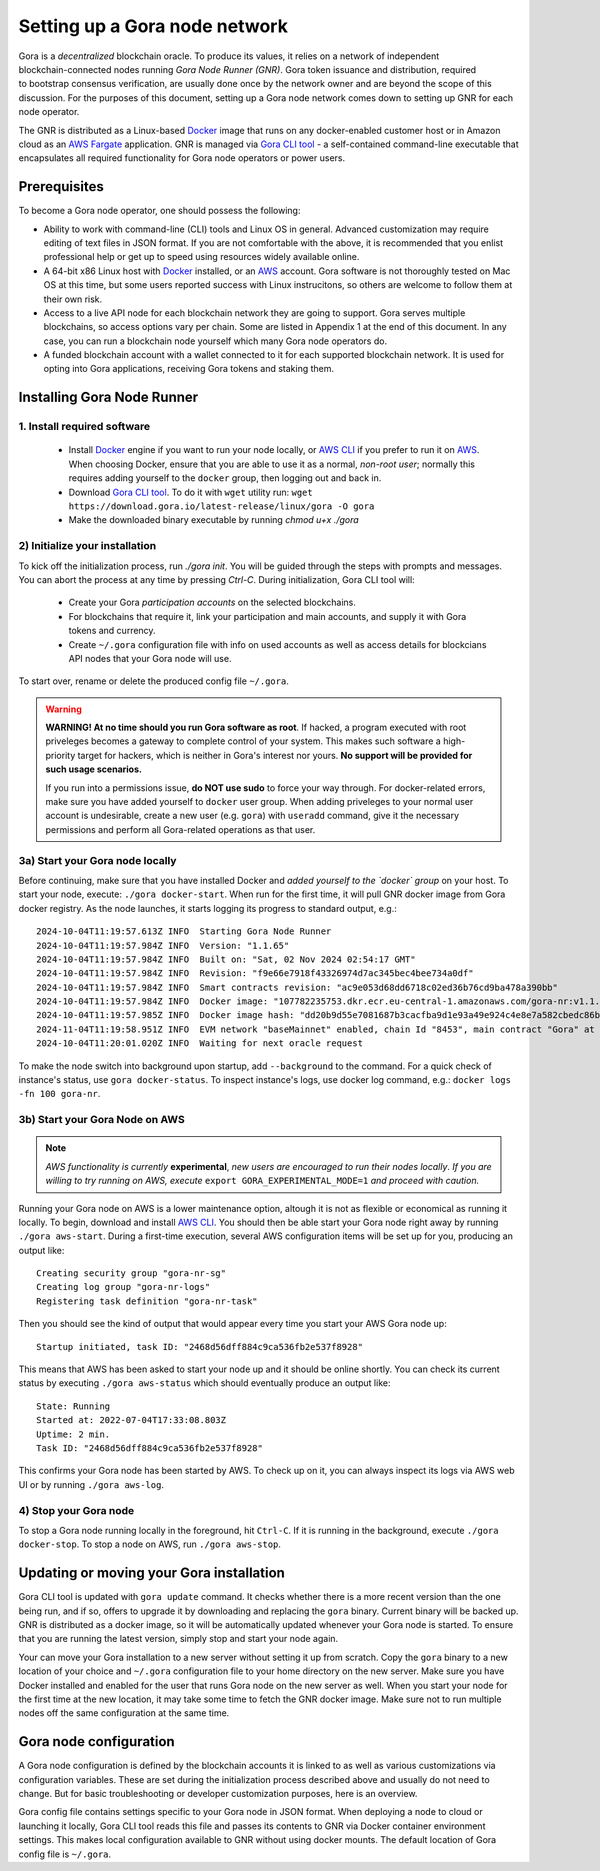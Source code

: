 .. _Docker: https://docker.io/
.. _AWS: https://aws.amazon.com/
.. _AWS CLI: https://docs.aws.amazon.com/cli/latest/userguide/getting-started-install.html
.. _Gora CLI tool: https://download.gora.io/

###############################
Setting up a Gora node network
###############################

.. figure:: node_installation.svg
   :width: 400
   :align: right
   :alt: Gora node operation workflow and options

Gora is a *decentralized* blockchain oracle. To produce its values, it relies on
a network of independent blockchain-connected nodes running *Gora Node Runner
(GNR)*. Gora token issuance and distribution, required to bootstrap consensus
verification, are usually done once by the network owner and are beyond the
scope of this discussion. For the purposes of this document, setting up a Gora
node network comes down to setting up GNR for each node operator.

The GNR is distributed as a Linux-based `Docker`_ image that runs on any
docker-enabled customer host or in Amazon cloud as an `AWS Fargate <https://aws.amazon.com/fargate/>`_
application. GNR is managed via `Gora CLI tool`_ - a self-contained command-line
executable that encapsulates all required functionality for Gora node operators
or power users.

*************
Prerequisites
*************

To become a Gora node operator, one should possess the following:

- Ability to work with command-line (CLI) tools and Linux OS in general.
  Advanced customization may require editing of text files in JSON format. If
  you are not comfortable with the above, it is recommended that you enlist
  professional help or get up to speed using resources widely available online.

- A 64-bit x86 Linux host with `Docker`_ installed, or an `AWS`_ account. Gora
  software is not thoroughly tested on Mac OS at this time, but some users
  reported success with Linux instrucitons, so others are welcome to follow them
  at their own risk.

- Access to a live API node for each blockchain network they are going to
  support. Gora serves multiple blockchains, so access options vary per chain.
  Some are listed in Appendix 1 at the end of this document. In any case, you
  can run a blockchain node yourself which many Gora node operators do.

- A funded blockchain account with a wallet connected to it for each supported
  blockchain network. It is used for opting into Gora applications, receiving
  Gora tokens and staking them.

***************************
Installing Gora Node Runner
***************************

============================
1. Install required software
============================

  * Install `Docker`_  engine if you want to run your node locally, or `AWS CLI`_
    if you prefer to run it on `AWS`_. When choosing Docker, ensure that you are
    able to use it as a normal, *non-root user*; normally this requires adding
    yourself to the ``docker`` group, then logging out and back in.

  * Download `Gora CLI tool`_. To do it with ``wget`` utility run:
    ``wget https://download.gora.io/latest-release/linux/gora -O gora``

  * Make the downloaded binary executable by running `chmod u+x ./gora`

===============================
2) Initialize your installation
===============================

To kick off the initialization process, run `./gora init`. You will be guided
through the steps with prompts and messages. You can abort the process at any
time by pressing `Ctrl-C`. During initialization, Gora CLI tool will:

  * Create your Gora *participation accounts* on the selected blockchains.
  * For blockchains that require it, link your participation and main accounts,
    and supply it with Gora tokens and currency.
  * Create ``~/.gora`` configuration file with info on used accounts as well
    as access details for blockcians API nodes that your Gora node will use.

To start over, rename or delete the produced config file ``~/.gora``.

.. warning:: **WARNING! At no time should you run Gora software as root**. If
             hacked, a program executed with root priveleges becomes a gateway
             to complete control of your system.  This makes such software a
             high-priority target for hackers, which is neither in Gora's
             interest nor yours. **No support will be provided for such usage
             scenarios.**

             If you run into a permissions issue, **do NOT use sudo** to
             force your way through. For docker-related errors, make sure you
             have added yourself to ``docker`` user group. When adding priveleges
             to your normal user account is undesirable, create a new user
             (e.g. ``gora``) with ``useradd`` command, give it the necessary
             permissions and perform all Gora-related operations as that user.

================================
3a) Start your Gora node locally
================================

Before continuing, make sure that you have installed Docker and *added yourself
to the `docker` group* on your host. To start your node, execute:
``./gora docker-start``.  When run for the first time, it will pull GNR docker
image from Gora docker registry. As the node launches, it starts logging its
progress to standard output, e.g.:

.. parsed-literal::
   :class: terminal

   2024-10-04T11:19:57.613Z INFO  Starting Gora Node Runner
   2024-10-04T11:19:57.984Z INFO  Version: "1.1.65"
   2024-10-04T11:19:57.984Z INFO  Built on: "Sat, 02 Nov 2024 02:54:17 GMT"
   2024-10-04T11:19:57.984Z INFO  Revision: "f9e66e7918f43326974d7ac345bec4bee734a0df"
   2024-10-04T11:19:57.984Z INFO  Smart contracts revision: "ac9e053d68dd6718c02ed36b76cd9ba478a390bb"
   2024-10-04T11:19:57.984Z INFO  Docker image: "107782235753.dkr.ecr.eu-central-1.amazonaws.com/gora-nr:v1.1.65"
   2024-10-04T11:19:57.985Z INFO  Docker image hash: "dd20b9d55e7081687b3cacfba9d1e93a49e924c4e8e7a582cbedc86b6285c55d"
   2024-11-04T11:19:58.951Z INFO  EVM network "baseMainnet" enabled, chain Id "8453", main contract "Gora" at "0xd4c99F88095F32dF993030d9a6080e3BE723F617"
   2024-10-04T11:20:01.020Z INFO  Waiting for next oracle request

To make the node switch into background upon startup, add ``--background`` to
the command.  For a quick check of instance's status, use ``gora docker-status``.
To inspect instance's logs, use docker log command, e.g.:
``docker logs -fn 100 gora-nr``.

================================
3b) Start your Gora Node on AWS
================================

.. note:: *AWS functionality is currently* **experimental**, *new users are
          encouraged to run their nodes locally*. *If you are willing to try
          running on AWS, execute* ``export GORA_EXPERIMENTAL_MODE=1`` *and
          proceed with caution.*

Running your Gora node on AWS is a lower maintenance option, altough it is not
as flexible or economical as running it locally. To begin, download and install
`AWS CLI`_. You should then be able start your Gora node right away by running
``./gora aws-start``.  During a first-time execution, several AWS configuration
items will be set up for you, producing an output like:

.. parsed-literal::
   :class: terminal

   Creating security group "gora-nr-sg"
   Creating log group "gora-nr-logs"
   Registering task definition "gora-nr-task"

Then you should see the kind of output that would appear every time you start
your AWS Gora node up:

.. parsed-literal::
   :class: terminal

   Startup initiated, task ID: "2468d56dff884c9ca536fb2e537f8928"

This means that AWS has been asked to start your node up and it should be online
shortly. You can check its current status by executing ``./gora aws-status`` which
should eventually produce an output like:

.. parsed-literal::
   :class: terminal

   State: Running
   Started at: 2022-07-04T17:33:08.803Z
   Uptime: 2 min.
   Task ID: "2468d56dff884c9ca536fb2e537f8928"


This confirms your Gora node has been started by AWS. To check up on it, you
can always inspect its logs via AWS web UI or by running ``./gora aws-log``.

======================
4) Stop your Gora node
======================

To stop a Gora node running locally in the foreground, hit ``Ctrl-C``. If it is
running in the background, execute ``./gora docker-stop``. To stop a node on AWS,
run ``./gora aws-stop``.

*****************************************
Updating or moving your Gora installation
*****************************************

Gora CLI tool is updated with ``gora update`` command. It checks whether there is
a more recent version than the one being run, and if so, offers to upgrade it by
downloading and replacing the ``gora`` binary. Current binary will be backed up.
GNR is distributed as a docker image, so it will be automatically updated
whenever your Gora node is started. To ensure that you are running the latest
version, simply stop and start your node again.

Your can move your Gora installation to a new server without setting it up from
scratch. Copy the ``gora`` binary to a new location of your choice and ``~/.gora``
configuration file to your home directory on the new server. Make sure you have
Docker installed and enabled for the user that runs Gora node on the new server
as well. When you start your node for the first time at the new location, it may
take some time to fetch the GNR docker image. Make sure not to run multiple nodes
off the same configuration at the same time.

***********************
Gora node configuration
***********************

A Gora node configuration is defined by the blockchain accounts it is linked to
as well as various customizations via configuration variables. These are set
during the initialization process described above and usually do not need to
change. But for basic troubleshooting or developer customization purposes, here
is an overview.

Gora config file contains settings specific to your Gora node in JSON format.
When deploying a node to cloud or launching it locally, Gora CLI tool reads this
file and passes its contents to GNR via Docker container environment settings.
This makes local configuration available to GNR without using docker mounts.
The default location of Gora config file is ``~/.gora``.
